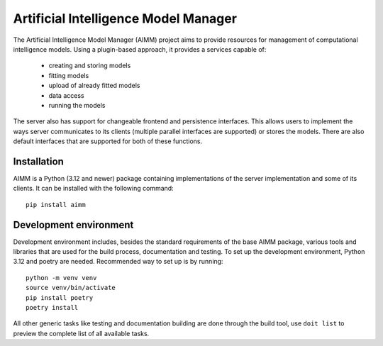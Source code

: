 Artificial Intelligence Model Manager
=====================================

The Artificial Intelligence Model Manager (AIMM) project aims to provide
resources for management of computational intelligence models. Using a
plugin-based approach, it provides a services capable of:

  * creating and storing models
  * fitting models
  * upload of already fitted models
  * data access
  * running the models

The server also has support for changeable frontend and persistence interfaces.
This allows users to implement the ways server communicates to its clients
(multiple parallel interfaces are supported) or stores the models. There are
also default interfaces that are supported for both of these functions.

Installation
------------

AIMM is a Python (3.12 and newer) package containing implementations of the
server implementation and some of its clients. It can be installed with the
following command::

    pip install aimm

Development environment
-----------------------

Development environment includes, besides the standard requirements of the base
AIMM package, various tools and libraries that are used for the build process,
documentation and testing. To set up the development environment, Python 3.12
and poetry are needed. Recommended way to set up is by running::

    python -m venv venv
    source venv/bin/activate
    pip install poetry
    poetry install

All other generic tasks like testing and documentation building are done
through the build tool, use ``doit list`` to preview the complete list of all
available tasks.
